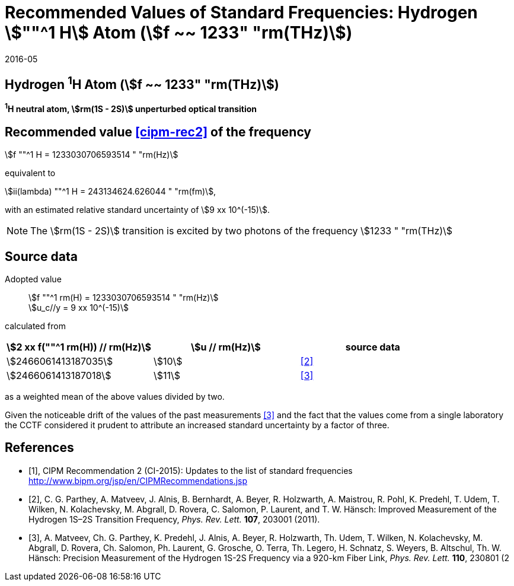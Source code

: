 = Recommended Values of Standard Frequencies: Hydrogen stem:[""^1 H] Atom (stem:[f ~~ 1233" "rm(THz)])
:appendix-id: 2
:partnumber: 2.2
:edition: 9
:copyright-year: 2019
:language: en
:docnumber: SI MEP M REC 1233THz
:title-appendix-en: Recommended values of standard frequencies for applications including the practical realization of the metre and secondary representations of the second
:title-appendix-fr: Valeurs recommandées des fréquences étalons destinées à la mise en pratique de la définition du mètre et aux représentations secondaires de la seconde
:title-part-en: Hydrogen stem:[""^1 H] Atom (stem:[f ~~ 1233" "rm(THz)])
:title-part-fr: Hydrogen stem:[""^1 H] Atom (stem:[f ~~ 1233" "rm(THz)])
:title-en: The International System of Units
:title-fr: Le système international d’unités
:doctype: mise-en-pratique
:committee-acronym: CCL-CCTF-WGFS
:committee-en: CCL-CCTF Frequency Standards Working Group
:si-aspect: m_c_deltanu
:docstage: in-force
:confirmed-date: 2015-10
:revdate: 2016-05
:docsubstage: 60
:imagesdir: images
:mn-document-class: bipm
:mn-output-extensions: xml,html,pdf,rxl
:local-cache-only:
:data-uri-image:

== Hydrogen ^1^H Atom (stem:[f ~~ 1233" "rm(THz)])

*^1^H neutral atom, stem:[rm(1S - 2S)] unperturbed optical transition*

== Recommended value <<cipm-rec2>> of the frequency

stem:[f ""^1 H = 1233030706593514 " "rm(Hz)]

equivalent to

stem:[ii(lambda) ""^1 H = 243134624.626044 " "rm(fm)],

with an estimated relative standard uncertainty of stem:[9 xx 10^(-15)].

NOTE: The stem:[rm(1S - 2S)] transition is excited by two photons of the frequency stem:[1233 " "rm(THz)]

== Source data

Adopted value:: stem:[f ""^1 rm(H) = 1233030706593514 " "rm(Hz)] +
stem:[u_c//y = 9 xx 10^(-15)]

calculated from

[cols="<,^,^"]
[%unnumbered]
|===
h| stem:[2 xx f(""^1 rm(H)) // rm(Hz)] h| stem:[u // rm(Hz)] h| source data

| stem:[2466061413187035] | stem:[10] | <<parthey>>
| stem:[2466061413187018] | stem:[11] | <<matveev>>
|===

as a weighted mean of the above values divided by two.

Given the noticeable drift of the values of the past measurements
<<matveev>> and the fact that the values come from a single
laboratory the CCTF considered it prudent to attribute an increased
standard uncertainty by a factor of three.

[bibliography]
== References

* [[[cipm-rec2,1]]], CIPM Recommendation 2 (CI-2015): Updates to the list of standard frequencies http://www.bipm.org/jsp/en/CIPMRecommendations.jsp

* [[[parthey,2]]], C. G. Parthey, A. Matveev, J. Alnis, B. Bernhardt, A. Beyer, R. Holzwarth, A. Maistrou, R. Pohl, K. Predehl, T. Udem, T. Wilken, N. Kolachevsky, M. Abgrall, D. Rovera, C. Salomon, P. Laurent, and T. W. Hänsch: Improved Measurement of the Hydrogen 1S–2S Transition Frequency, _Phys. Rev. Lett._ *107*, 203001 (2011).

* [[[matveev,3]]], A. Matveev, Ch. G. Parthey, K. Predehl, J. Alnis, A. Beyer, R. Holzwarth, Th. Udem, T. Wilken, N. Kolachevsky, M. Abgrall, D. Rovera, Ch. Salomon, Ph. Laurent, G. Grosche, O. Terra, Th. Legero, H. Schnatz, S. Weyers, B. Altschul, Th. W. Hänsch: Precision Measurement of the Hydrogen 1S-2S Frequency via a 920-km Fiber Link, _Phys. Rev. Lett._ *110*, 230801 (2
